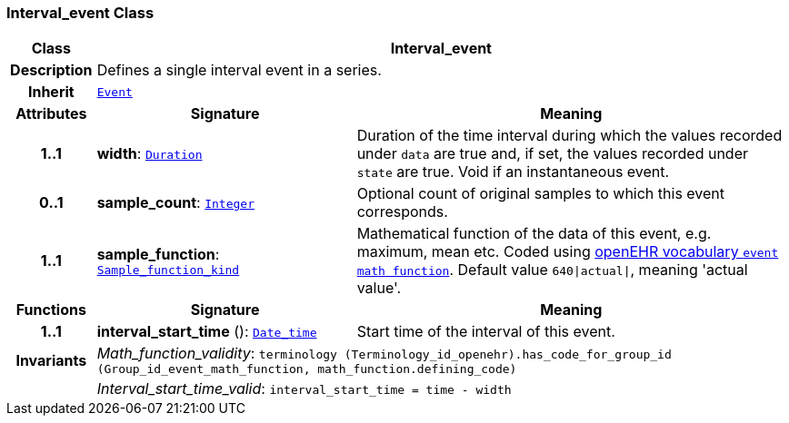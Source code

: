 === Interval_event Class

[cols="^1,3,5"]
|===
h|*Class*
2+^h|*Interval_event*

h|*Description*
2+a|Defines a single interval event in a series.

h|*Inherit*
2+|`<<_event_class,Event>>`

h|*Attributes*
^h|*Signature*
^h|*Meaning*

h|*1..1*
|*width*: `link:/releases/BASE/{base_release}/foundation_types.html#_duration_class[Duration^]`
a|Duration of the time interval during which the values recorded under `data` are true and, if set, the values recorded under `state` are true. Void if an instantaneous event.

h|*0..1*
|*sample_count*: `link:/releases/BASE/{base_release}/foundation_types.html#_integer_class[Integer^]`
a|Optional count of original samples to which this event corresponds.

h|*1..1*
|*sample_function*: `link:/releases/BASE/{base_release}/base_types.html#_sample_function_kind_enumeration[Sample_function_kind^]`
a|Mathematical function of the data of this event, e.g.  maximum, mean etc. Coded using https://github.com/openEHR/terminology/blob/master/openEHR_RM/en/openehr_terminology.xml[openEHR vocabulary `event math function`]. Default value `640&#124;actual&#124;`, meaning 'actual value'.
h|*Functions*
^h|*Signature*
^h|*Meaning*

h|*1..1*
|*interval_start_time* (): `link:/releases/BASE/{base_release}/foundation_types.html#_date_time_class[Date_time^]`
a|Start time of the interval of this event.

h|*Invariants*
2+a|__Math_function_validity__: `terminology (Terminology_id_openehr).has_code_for_group_id (Group_id_event_math_function, math_function.defining_code)`

h|
2+a|__Interval_start_time_valid__: `interval_start_time = time - width`
|===
